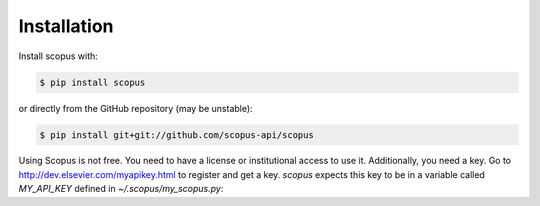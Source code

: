 ============
Installation
============

Install scopus with:

.. code-block:: console

    $ pip install scopus

or directly from the GitHub repository (may be unstable):

.. code-block:: console

    $ pip install git+git://github.com/scopus-api/scopus

Using Scopus is not free. You need to have a license or institutional access to use it.  Additionally, you need a key.  Go to http://dev.elsevier.com/myapikey.html to register and get a key.  `scopus` expects this key to be in a variable called `MY_API_KEY` defined in `~/.scopus/my_scopus.py`:

.. code-block:: python
   :caption: ~/.scopus/my_scopus.py
   
    MY_API_KEY = 'xxxxxxxxxxxxxxxxxxxxxxxxxxxxxxxxxx'
